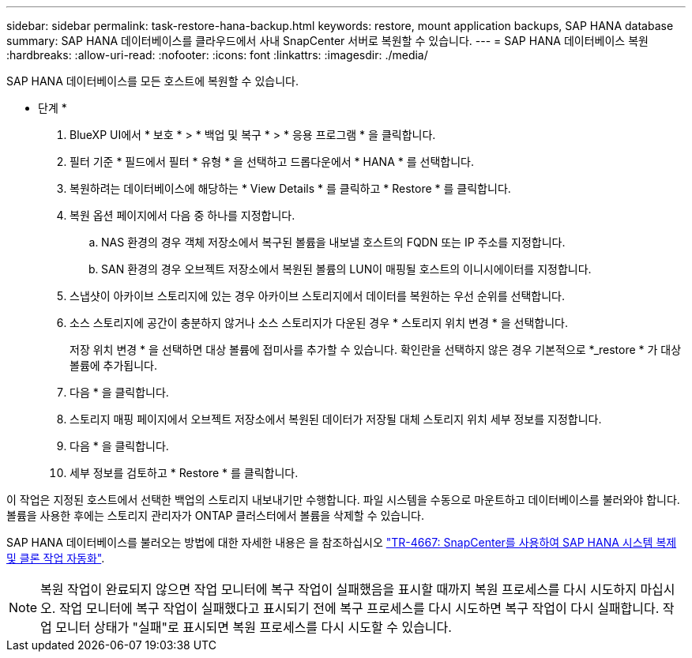 ---
sidebar: sidebar 
permalink: task-restore-hana-backup.html 
keywords: restore, mount application backups, SAP HANA database 
summary: SAP HANA 데이터베이스를 클라우드에서 사내 SnapCenter 서버로 복원할 수 있습니다. 
---
= SAP HANA 데이터베이스 복원
:hardbreaks:
:allow-uri-read: 
:nofooter: 
:icons: font
:linkattrs: 
:imagesdir: ./media/


[role="lead"]
SAP HANA 데이터베이스를 모든 호스트에 복원할 수 있습니다.

* 단계 *

. BlueXP UI에서 * 보호 * > * 백업 및 복구 * > * 응용 프로그램 * 을 클릭합니다.
. 필터 기준 * 필드에서 필터 * 유형 * 을 선택하고 드롭다운에서 * HANA * 를 선택합니다.
. 복원하려는 데이터베이스에 해당하는 * View Details * 를 클릭하고 * Restore * 를 클릭합니다.
. 복원 옵션 페이지에서 다음 중 하나를 지정합니다.
+
.. NAS 환경의 경우 객체 저장소에서 복구된 볼륨을 내보낼 호스트의 FQDN 또는 IP 주소를 지정합니다.
.. SAN 환경의 경우 오브젝트 저장소에서 복원된 볼륨의 LUN이 매핑될 호스트의 이니시에이터를 지정합니다.


. 스냅샷이 아카이브 스토리지에 있는 경우 아카이브 스토리지에서 데이터를 복원하는 우선 순위를 선택합니다.
. 소스 스토리지에 공간이 충분하지 않거나 소스 스토리지가 다운된 경우 * 스토리지 위치 변경 * 을 선택합니다.
+
저장 위치 변경 * 을 선택하면 대상 볼륨에 접미사를 추가할 수 있습니다. 확인란을 선택하지 않은 경우 기본적으로 *_restore * 가 대상 볼륨에 추가됩니다.

. 다음 * 을 클릭합니다.
. 스토리지 매핑 페이지에서 오브젝트 저장소에서 복원된 데이터가 저장될 대체 스토리지 위치 세부 정보를 지정합니다.
. 다음 * 을 클릭합니다.
. 세부 정보를 검토하고 * Restore * 를 클릭합니다.


이 작업은 지정된 호스트에서 선택한 백업의 스토리지 내보내기만 수행합니다. 파일 시스템을 수동으로 마운트하고 데이터베이스를 불러와야 합니다. 볼륨을 사용한 후에는 스토리지 관리자가 ONTAP 클러스터에서 볼륨을 삭제할 수 있습니다.

SAP HANA 데이터베이스를 불러오는 방법에 대한 자세한 내용은 을 참조하십시오 https://docs.netapp.com/us-en/netapp-solutions-sap/lifecycle/sc-copy-clone-introduction.html["TR-4667: SnapCenter를 사용하여 SAP HANA 시스템 복제 및 클론 작업 자동화"^].


NOTE: 복원 작업이 완료되지 않으면 작업 모니터에 복구 작업이 실패했음을 표시할 때까지 복원 프로세스를 다시 시도하지 마십시오. 작업 모니터에 복구 작업이 실패했다고 표시되기 전에 복구 프로세스를 다시 시도하면 복구 작업이 다시 실패합니다. 작업 모니터 상태가 "실패"로 표시되면 복원 프로세스를 다시 시도할 수 있습니다.
